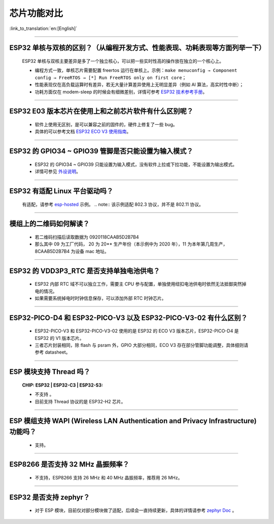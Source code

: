芯片功能对比
============

:link_to_translation:`en:[English]`

.. raw:: html

   <style>
   body {counter-reset: h2}
     h2 {counter-reset: h3}
     h2:before {counter-increment: h2; content: counter(h2) ". "}
     h3:before {counter-increment: h3; content: counter(h2) "." counter(h3) ". "}
     h2.nocount:before, h3.nocount:before, { content: ""; counter-increment: none }
   </style>

--------------

ESP32 单核与双核的区别？（从编程开发⽅式、性能表现、功耗表现等⽅⾯列举⼀下）
-----------------------------------------------------------------------------------------------------

  ESP32 单核与双核主要差异是多了⼀个独⽴核⼼，可以把⼀些实时性⾼的操作放在独⽴的⼀个核⼼上。

  - 编程⽅式⼀致，单核芯片需要配置 freertos 运⾏在单核上。示例：``make menuconfig → Component config → FreeRTOS → [*] Run FreeRTOS only on first core``；
  - 性能表现仅在⾼负载运算时有差异，若⽆⼤量计算差异使⽤上⽆明显差异（例如 AI 算法，⾼实时性中断）；
  - 功耗⽅⾯仅在 modem-sleep 的时候会有细微差别，详情可参考 `ESP32 技术参考手册 <https://www.espressif.com/sites/default/files/documentation/esp32_technical_reference_manual_cn.pdf>`_。

--------------

ESP32 E03 版本芯⽚在使⽤上和之前芯⽚软件有什么区别呢？
------------------------------------------------------------

  - 软件上使⽤⽆区别，是可以兼容之前的固件的，硬件上修复了⼀些 bug。
  - 具体的可以参考⽂档 `ESP32 ECO V3 使用指南 <https://www.espressif.com/sites/default/files/documentation/ESP32_ECO_V3_User_Guide__CN.pdf>`_。

--------------

ESP32 的 GPIO34 ~ GPIO39 管脚是否只能设置为输入模式？
-----------------------------------------------------

  - ESP32 的 GPIO34 ~ GPIO39 只能设置为输入模式，没有软件上拉或下拉功能，不能设置为输出模式。
  - 详情可参见 `外设说明 <https://docs.espressif.com/projects/esp-idf/zh_CN/latest/esp32/api-reference/peripherals/gpio.html?highlight=gpio34#gpio-rtc-gpio>`_。

--------------

ESP32 有适配 Linux 平台驱动吗？
-------------------------------

  有适配，请参考 `esp-hosted <https://github.com/espressif/esp-hosted>`_ 示例。
  .. note:: 该示例适配 802.3 协议，并不是 802.11 协议。

--------------

模组上的二维码如何解读？
-------------------------

  - 若二维码扫描后读取数据为 0920118CAAB5D2B7B4
  - 那么其中 09 为工厂代码， 20 为 20** 生产年份（本示例中为 2020 年），11 为本年第几周生产，8CAAB5D2B7B4 为设备 mac 地址。

--------------

ESP32 的 VDD3P3_RTC 是否支持单独电池供电？
------------------------------------------------------

  - ESP32 内部 RTC 域不可以独立工作，需要主 CPU 参与配置，单独使用纽扣电池供电时依然无法抵御突然掉电的情况。
  - 如果需要系统掉电时时钟信息保存，可以添加外部 RTC 时钟芯片。

--------------

ESP32-PICO-D4 和 ESP32-PICO-V3 以及 ESP32-PICO-V3-02 有什么区别？
-----------------------------------------------------------------------

  - ESP32-PICO-V3 和 ESP32-PICO-V3-02 使用的是 ESP32 的 ECO V3 版本芯片，ESP32-PICO-D4 是 ESP32 的 V1 版本芯片。
  - 三者芯片封装相同，除 flash 与 psram 外，GPIO 大部分相同，ECO V3 存在部分管脚功能调整，具体细则请参考 datasheet。

---------------

ESP 模块支持 Thread 吗？
--------------------------------------------------------------------------------------------------------------------------------
  :CHIP\: ESP32 | ESP32-C3 | ESP32-S3:

  - 不支持 。
  - 目前支持 Thread 协议的是 ESP32-H2 芯片。

---------------

ESP 模组支持 WAPI (Wireless LAN Authentication and Privacy Infrastructure) 功能吗？
--------------------------------------------------------------------------------------------------------------------------------

  - 支持。

---------------

ESP8266 是否支持 32 MHz 晶振频率？
--------------------------------------------------------------------------------------------------------------------------------

  - 不支持，ESP8266 支持 26 MHz 和 40 MHz 晶振频率，推荐用 26 MHz。
  
---------------

ESP32 是否支持 zephyr？
-----------------------------------------------------------------------------------------------------------------------------------------

  - 对于 ESP 模块，目前仅对部分模块做了适配，后续会一直持续更新，具体的详情请参考 `zephyr Doc <ttps://docs.zephyrproject.org/latest/boards/riscv/index.html>`_  。
